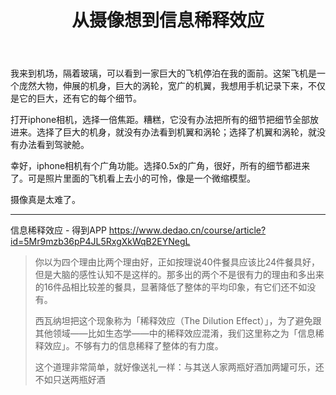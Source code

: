 #+title: 从摄像想到信息稀释效应

我来到机场，隔着玻璃，可以看到一家巨大的飞机停泊在我的面前。这架飞机是一个庞然大物，伸展的机身，巨大的涡轮，宽广的机翼，我想用手机记录下来，不仅是它的巨大，还有它的每个细节。

打开iphone相机，选择一倍焦距。糟糕，它没有办法把所有的细节把细节全部放进来。选择了巨大的机身，就没有办法看到机翼和涡轮；选择了机翼和涡轮，就没有办法看到驾驶舱。

幸好，iphone相机有个广角功能。选择0.5x的广角，很好，所有的细节都进来了。可是照片里面的飞机看上去小的可怜，像是一个微缩模型。

摄像真是太难了。

-----

信息稀释效应 - 得到APP https://www.dedao.cn/course/article?id=5Mr9mzb36pP4JL5RxgXkWqB2EYNegL

#+BEGIN_QUOTE
你以为四个理由比两个理由好，正如按理说40件餐具应该比24件餐具好，但是大脑的感性认知不是这样的。那多出的两个不是很有力的理由和多出来的16件品相比较差的餐具，显著降低了整体的平均印象，有它们还不如没有。

西瓦纳坦把这个现象称为「稀释效应（The Dilution Effect）」，为了避免跟其他领域——比如生态学——中的稀释效应混淆，我们这里称之为「信息稀释效应」。不够有力的信息稀释了整体的有力度。

这个道理非常简单，就好像送礼一样：与其送人家两瓶好酒加两罐可乐，还不如只送两瓶好酒
#+END_QUOTE